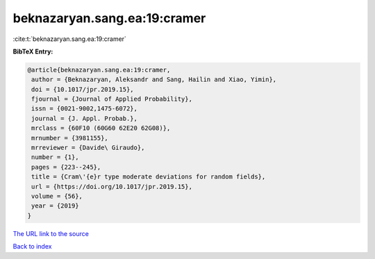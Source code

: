 beknazaryan.sang.ea:19:cramer
=============================

:cite:t:`beknazaryan.sang.ea:19:cramer`

**BibTeX Entry:**

.. code-block:: bibtex

   @article{beknazaryan.sang.ea:19:cramer,
    author = {Beknazaryan, Aleksandr and Sang, Hailin and Xiao, Yimin},
    doi = {10.1017/jpr.2019.15},
    fjournal = {Journal of Applied Probability},
    issn = {0021-9002,1475-6072},
    journal = {J. Appl. Probab.},
    mrclass = {60F10 (60G60 62E20 62G08)},
    mrnumber = {3981155},
    mrreviewer = {Davide\ Giraudo},
    number = {1},
    pages = {223--245},
    title = {Cram\'{e}r type moderate deviations for random fields},
    url = {https://doi.org/10.1017/jpr.2019.15},
    volume = {56},
    year = {2019}
   }
`The URL link to the source <ttps://doi.org/10.1017/jpr.2019.15}>`_


`Back to index <../By-Cite-Keys.html>`_
